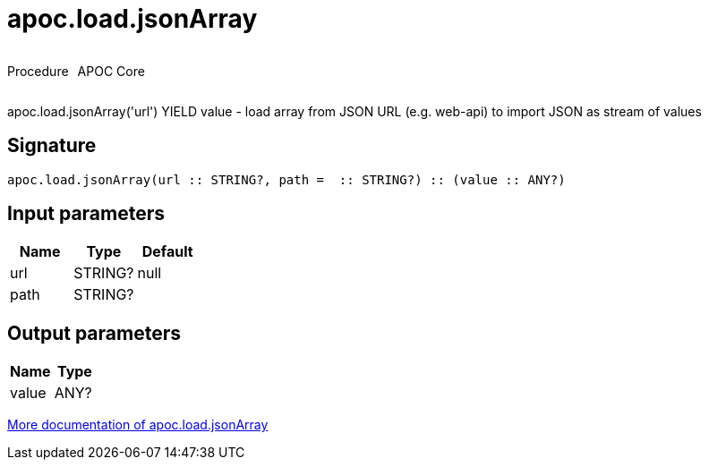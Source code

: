 ////
This file is generated by DocsTest, so don't change it!
////

= apoc.load.jsonArray
:description: This section contains reference documentation for the apoc.load.jsonArray procedure.



++++
<div style='display:flex'>
<div class='paragraph type procedure'><p>Procedure</p></div>
<div class='paragraph release core' style='margin-left:10px;'><p>APOC Core</p></div>
</div>
++++

apoc.load.jsonArray('url') YIELD value - load array from JSON URL (e.g. web-api) to import JSON as stream of values

== Signature

[source]
----
apoc.load.jsonArray(url :: STRING?, path =  :: STRING?) :: (value :: ANY?)
----

== Input parameters
[.procedures, opts=header]
|===
| Name | Type | Default 
|url|STRING?|null
|path|STRING?|
|===

== Output parameters
[.procedures, opts=header]
|===
| Name | Type 
|value|ANY?
|===

xref::import/load-json.adoc[More documentation of apoc.load.jsonArray,role=more information]


